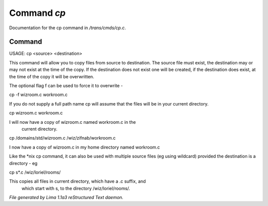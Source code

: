 Command *cp*
*************

Documentation for the cp command in */trans/cmds/cp.c*.

Command
=======

USAGE:  cp  <source> <destination>

This command will allow you to copy files from source to
destination.  The source file must exist, the destination may or
may not exist at the time of the copy.  If the destination does
not exist one will be created, if the destination does exist, at
the time of the copy it will be overwritten.

The optional flag f can be used to force it to overwrite -

cp -f wizroom.c workroom.c

If you do not supply a full path name cp will assume that the
files will be in your current directory.

cp wizroom.c workroom.c

I will now have a copy of wizroom.c named workroom.c in the
  current directory.

cp /domains/std/wizroom.c /wiz/zifnab/workroom.c

I now have a copy of wizroom.c in my home directory named workroom.c

Like the *nix cp command, it can also be used with multiple source files
(eg using wildcard) provided the destination is a directory - eg

cp s*.c /wiz/loriel/rooms/

This copies all files in current directory, which have a .c suffix, and
 which start with s, to the directory /wiz/loriel/rooms/.



*File generated by Lima 1.1a3 reStructured Text daemon.*
